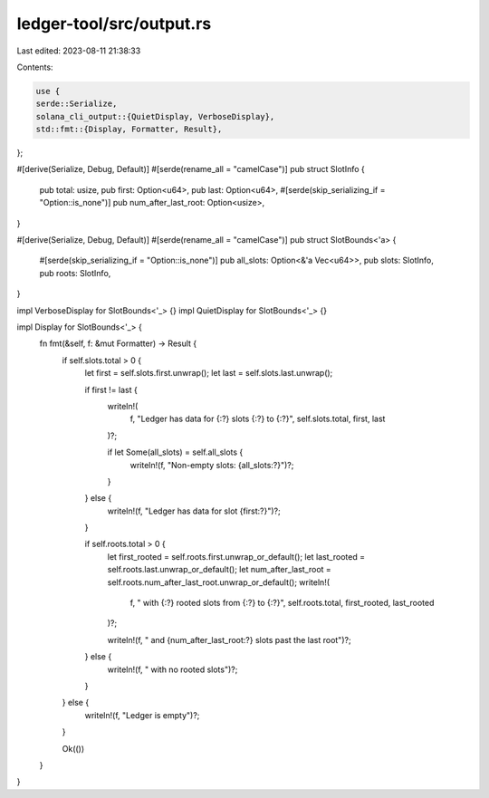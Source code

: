 ledger-tool/src/output.rs
=========================

Last edited: 2023-08-11 21:38:33

Contents:

.. code-block:: rs

    use {
    serde::Serialize,
    solana_cli_output::{QuietDisplay, VerboseDisplay},
    std::fmt::{Display, Formatter, Result},
};

#[derive(Serialize, Debug, Default)]
#[serde(rename_all = "camelCase")]
pub struct SlotInfo {
    pub total: usize,
    pub first: Option<u64>,
    pub last: Option<u64>,
    #[serde(skip_serializing_if = "Option::is_none")]
    pub num_after_last_root: Option<usize>,
}

#[derive(Serialize, Debug, Default)]
#[serde(rename_all = "camelCase")]
pub struct SlotBounds<'a> {
    #[serde(skip_serializing_if = "Option::is_none")]
    pub all_slots: Option<&'a Vec<u64>>,
    pub slots: SlotInfo,
    pub roots: SlotInfo,
}

impl VerboseDisplay for SlotBounds<'_> {}
impl QuietDisplay for SlotBounds<'_> {}

impl Display for SlotBounds<'_> {
    fn fmt(&self, f: &mut Formatter) -> Result {
        if self.slots.total > 0 {
            let first = self.slots.first.unwrap();
            let last = self.slots.last.unwrap();

            if first != last {
                writeln!(
                    f,
                    "Ledger has data for {:?} slots {:?} to {:?}",
                    self.slots.total, first, last
                )?;

                if let Some(all_slots) = self.all_slots {
                    writeln!(f, "Non-empty slots: {all_slots:?}")?;
                }
            } else {
                writeln!(f, "Ledger has data for slot {first:?}")?;
            }

            if self.roots.total > 0 {
                let first_rooted = self.roots.first.unwrap_or_default();
                let last_rooted = self.roots.last.unwrap_or_default();
                let num_after_last_root = self.roots.num_after_last_root.unwrap_or_default();
                writeln!(
                    f,
                    "  with {:?} rooted slots from {:?} to {:?}",
                    self.roots.total, first_rooted, last_rooted
                )?;

                writeln!(f, "  and {num_after_last_root:?} slots past the last root")?;
            } else {
                writeln!(f, "  with no rooted slots")?;
            }
        } else {
            writeln!(f, "Ledger is empty")?;
        }

        Ok(())
    }
}


